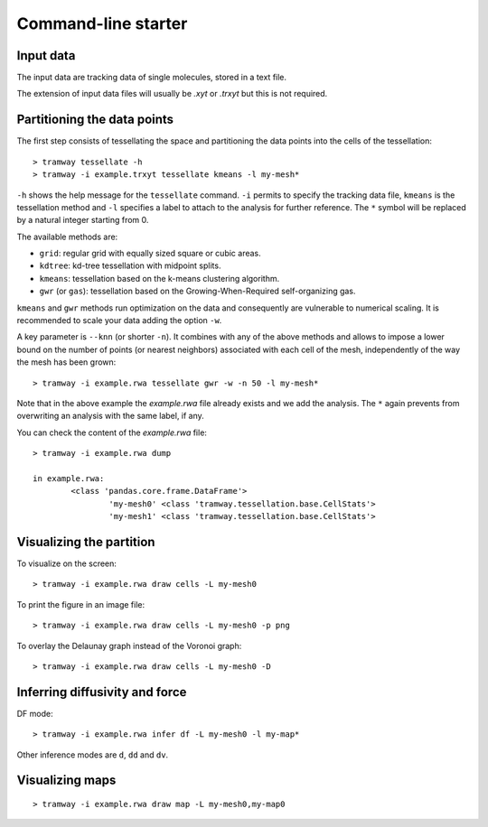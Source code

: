 .. _quickstart.commandline:

Command-line starter
====================

Input data
----------

The input data are tracking data of single molecules, stored in a text file.

The extension of input data files will usually be |xyt| or |trxyt| but this is not required.

Partitioning the data points
----------------------------

The first step consists of tessellating the space and partitioning the data points into the cells of the tessellation::

	> tramway tessellate -h
	> tramway -i example.trxyt tessellate kmeans -l my-mesh*

``-h`` shows the help message for the ``tessellate`` command. 
``-i`` permits to specify the tracking data file, ``kmeans`` is the tessellation method and ``-l`` specifies a label to attach to the analysis for further reference.
The ``*`` symbol will be replaced by a natural integer starting from 0.

The available methods are:

* ``grid``: regular grid with equally sized square or cubic areas.
* ``kdtree``: kd-tree tessellation with midpoint splits.
* ``kmeans``: tessellation based on the k-means clustering algorithm.
* ``gwr`` (or ``gas``): tessellation based on the Growing-When-Required self-organizing gas.

``kmeans`` and ``gwr`` methods run optimization on the data and consequently are vulnerable to numerical scaling. 
It is recommended to scale your data adding the option ``-w``.

A key parameter is ``--knn`` (or shorter ``-n``). 
It combines with any of the above methods and allows to impose a lower bound on the number of points (or nearest neighbors) associated with each cell of the mesh, independently of the way the mesh has been grown::

	> tramway -i example.rwa tessellate gwr -w -n 50 -l my-mesh*

Note that in the above example the *example.rwa* file already exists and we add the analysis.
The ``*`` again prevents from overwriting an analysis with the same label, if any.

You can check the content of the *example.rwa* file::

	> tramway -i example.rwa dump

	in example.rwa:
		<class 'pandas.core.frame.DataFrame'>
			'my-mesh0' <class 'tramway.tessellation.base.CellStats'>
			'my-mesh1' <class 'tramway.tessellation.base.CellStats'>


Visualizing the partition
-------------------------

To visualize on the screen::

	> tramway -i example.rwa draw cells -L my-mesh0

To print the figure in an image file::

	> tramway -i example.rwa draw cells -L my-mesh0 -p png

To overlay the Delaunay graph instead of the Voronoi graph::

	> tramway -i example.rwa draw cells -L my-mesh0 -D

Inferring diffusivity and force
-------------------------------

DF mode::

	> tramway -i example.rwa infer df -L my-mesh0 -l my-map*

Other inference modes are ``d``, ``dd`` and ``dv``.

Visualizing maps
----------------

::

	> tramway -i example.rwa draw map -L my-mesh0,my-map0


.. |xyt| replace:: *.xyt*
.. |trxyt| replace:: *.trxyt*

